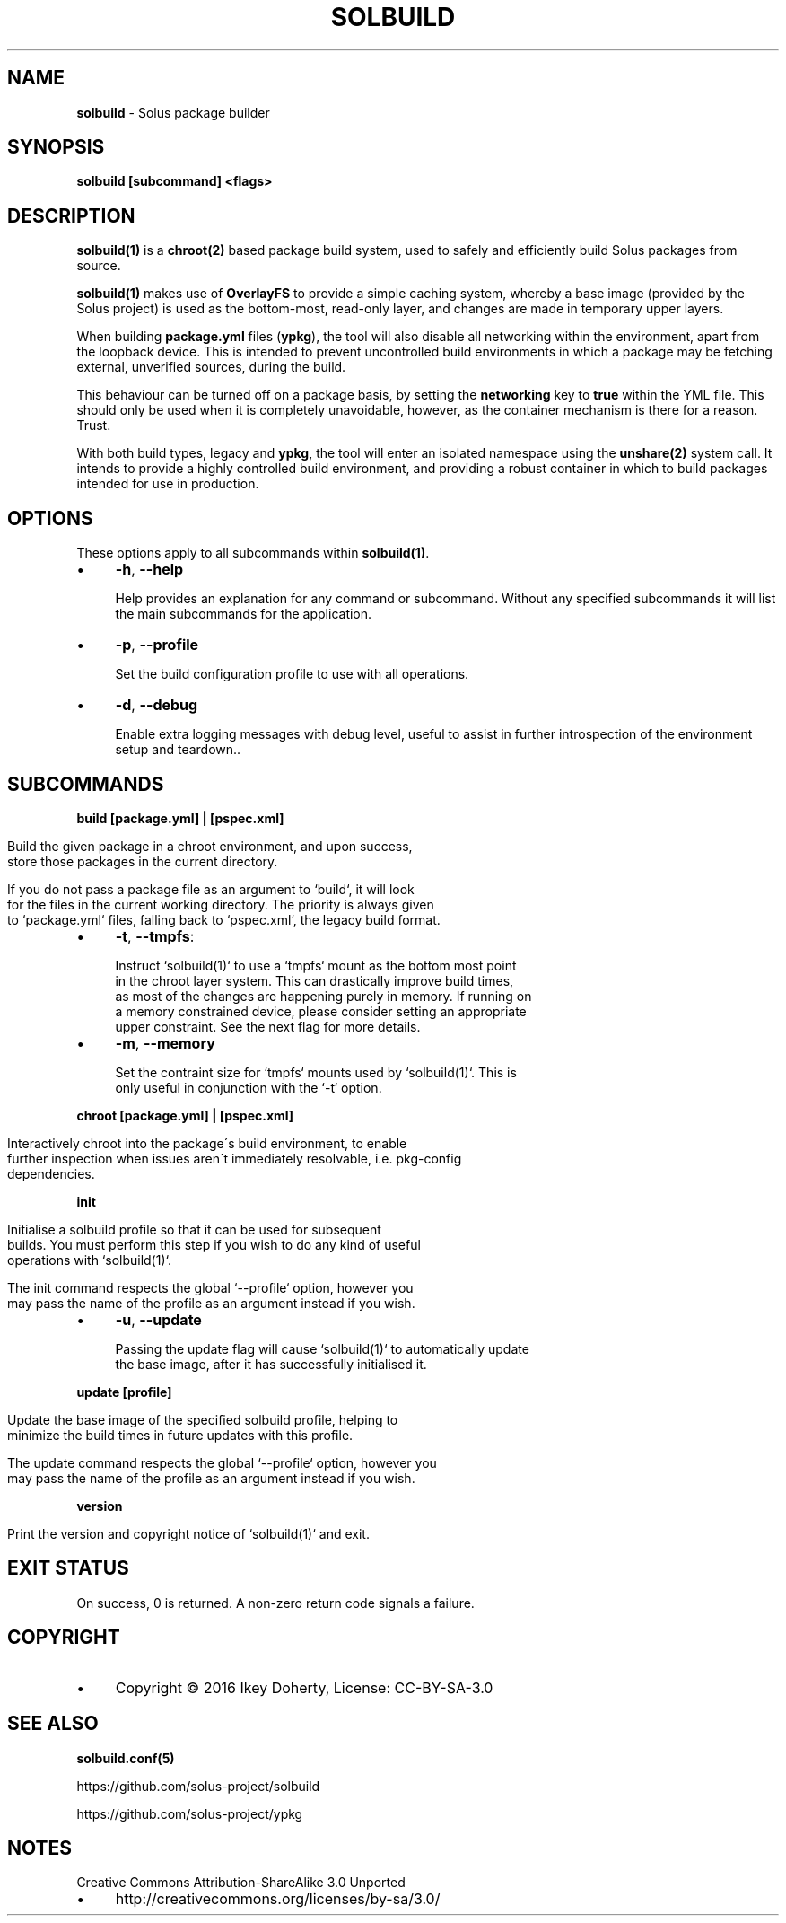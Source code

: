 .\" generated with Ronn/v0.7.3
.\" http://github.com/rtomayko/ronn/tree/0.7.3
.
.TH "SOLBUILD" "1" "December 2016" "" ""
.
.SH "NAME"
\fBsolbuild\fR \- Solus package builder
.
.SH "SYNOPSIS"
\fBsolbuild [subcommand] <flags>\fR
.
.SH "DESCRIPTION"
\fBsolbuild(1)\fR is a \fBchroot(2)\fR based package build system, used to safely and efficiently build Solus packages from source\.
.
.P
\fBsolbuild(1)\fR makes use of \fBOverlayFS\fR to provide a simple caching system, whereby a base image (provided by the Solus project) is used as the bottom\-most, read\-only layer, and changes are made in temporary upper layers\.
.
.P
When building \fBpackage\.yml\fR files (\fBypkg\fR), the tool will also disable all networking within the environment, apart from the loopback device\. This is intended to prevent uncontrolled build environments in which a package may be fetching external, unverified sources, during the build\.
.
.P
This behaviour can be turned off on a package basis, by setting the \fBnetworking\fR key to \fBtrue\fR within the YML file\. This should only be used when it is completely unavoidable, however, as the container mechanism is there for a reason\. Trust\.
.
.P
With both build types, legacy and \fBypkg\fR, the tool will enter an isolated namespace using the \fBunshare(2)\fR system call\. It intends to provide a highly controlled build environment, and providing a robust container in which to build packages intended for use in production\.
.
.SH "OPTIONS"
These options apply to all subcommands within \fBsolbuild(1)\fR\.
.
.IP "\(bu" 4
\fB\-h\fR, \fB\-\-help\fR
.
.IP
Help provides an explanation for any command or subcommand\. Without any specified subcommands it will list the main subcommands for the application\.
.
.IP "\(bu" 4
\fB\-p\fR, \fB\-\-profile\fR
.
.IP
Set the build configuration profile to use with all operations\.
.
.IP "\(bu" 4
\fB\-d\fR, \fB\-\-debug\fR
.
.IP
Enable extra logging messages with debug level, useful to assist in further introspection of the environment setup and teardown\.\.
.
.IP "" 0
.
.SH "SUBCOMMANDS"
\fBbuild [package\.yml] | [pspec\.xml]\fR
.
.IP "" 4
.
.nf

Build the given package in a chroot environment, and upon success,
store those packages in the current directory\.

If you do not pass a package file as an argument to `build`, it will look
for the files in the current working directory\. The priority is always given
to `package\.yml` files, falling back to `pspec\.xml`, the legacy build format\.
.
.fi
.
.IP "" 0
.
.IP "\(bu" 4
\fB\-t\fR, \fB\-\-tmpfs\fR:
.
.IP "" 4
.
.nf

 Instruct `solbuild(1)` to use a `tmpfs` mount as the bottom most point
 in the chroot layer system\. This can drastically improve build times,
 as most of the changes are happening purely in memory\. If running on
 a memory constrained device, please consider setting an appropriate
 upper constraint\. See the next flag for more details\.
.
.fi
.
.IP "" 0

.
.IP "\(bu" 4
\fB\-m\fR, \fB\-\-memory\fR
.
.IP "" 4
.
.nf

Set the contraint size for `tmpfs` mounts used by `solbuild(1)`\. This is
only useful in conjunction with the `\-t` option\.
.
.fi
.
.IP "" 0

.
.IP "" 0
.
.P
\fBchroot [package\.yml] | [pspec\.xml]\fR
.
.IP "" 4
.
.nf

Interactively chroot into the package\'s build environment, to enable
further inspection when issues aren\'t immediately resolvable, i\.e\. pkg\-config
dependencies\.
.
.fi
.
.IP "" 0
.
.P
\fBinit\fR
.
.IP "" 4
.
.nf

Initialise a solbuild profile so that it can be used for subsequent
builds\. You must perform this step if you wish to do any kind of useful
operations with `solbuild(1)`\.

The init command respects the global `\-\-profile` option, however you
may pass the name of the profile as an argument instead if you wish\.
.
.fi
.
.IP "" 0
.
.IP "\(bu" 4
\fB\-u\fR, \fB\-\-update\fR
.
.IP "" 4
.
.nf

Passing the update flag will cause `solbuild(1)` to automatically update
the base image, after it has successfully initialised it\.
.
.fi
.
.IP "" 0

.
.IP "" 0
.
.P
\fBupdate [profile]\fR
.
.IP "" 4
.
.nf

Update the base image of the specified solbuild profile, helping to
minimize the build times in future updates with this profile\.

The update command respects the global `\-\-profile` option, however you
may pass the name of the profile as an argument instead if you wish\.
.
.fi
.
.IP "" 0
.
.P
\fBversion\fR
.
.IP "" 4
.
.nf

Print the version and copyright notice of `solbuild(1)` and exit\.
.
.fi
.
.IP "" 0
.
.SH "EXIT STATUS"
On success, 0 is returned\. A non\-zero return code signals a failure\.
.
.SH "COPYRIGHT"
.
.IP "\(bu" 4
Copyright © 2016 Ikey Doherty, License: CC\-BY\-SA\-3\.0
.
.IP "" 0
.
.SH "SEE ALSO"
\fBsolbuild\.conf(5)\fR
.
.P
https://github\.com/solus\-project/solbuild
.
.P
https://github\.com/solus\-project/ypkg
.
.SH "NOTES"
Creative Commons Attribution\-ShareAlike 3\.0 Unported
.
.IP "\(bu" 4
http://creativecommons\.org/licenses/by\-sa/3\.0/
.
.IP "" 0

